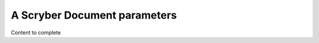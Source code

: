 ================================
A Scryber Document parameters
================================

Content to complete

